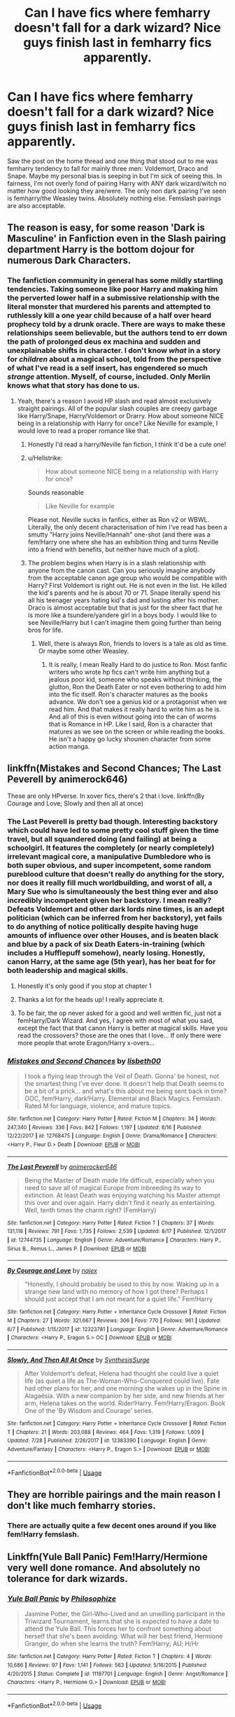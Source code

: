 #+TITLE: Can I have fics where femharry doesn't fall for a dark wizard? Nice guys finish last in femharry fics apparently.

* Can I have fics where femharry doesn't fall for a dark wizard? Nice guys finish last in femharry fics apparently.
:PROPERTIES:
:Author: fiachra12
:Score: 43
:DateUnix: 1534737737.0
:DateShort: 2018-Aug-20
:FlairText: Request
:END:
Saw the post on the home thread and one thing that stood out to me was femharry tendency to fall for mainly three men: Voldemort, Draco and Snape. Maybe my personal bias is seeping in but I'm sick of seeing this. In fairness, I'm not overly fond of pairing Harry with ANY dark wizard/witch no matter how good looking they are/were. The only non dark pairing I've seen is femharry/the Weasley twins. Absolutely nothing else. Femslash pairings are also acceptable.


** The reason is easy, for some reason 'Dark is Masculine' in Fanfiction even in the Slash pairing department Harry is the bottom dojour for numerous Dark Characters.
:PROPERTIES:
:Author: KidCoheed
:Score: 14
:DateUnix: 1534752237.0
:DateShort: 2018-Aug-20
:END:

*** The fanfiction community in general has some mildly startling tendencies. Taking someone like poor Harry and making him the perverted lower half in a submissive relationship with the literal monster that murdered his parents and attempted to ruthlessly kill a one year child because of a half over heard prophecy told by a drunk oracle. There are ways to make these relationships seem believable, but the authors tend to err down the path of prolonged deus ex machina and sudden and unexplainable shifts in character. I don't know /what/ in a story for /children/ about a magical school, told from the perspective of what I've read is a self insert, has engendered so much /strange/ attention. Myself, of course, included. Only Merlin knows what that story has done to us.
:PROPERTIES:
:Author: DearDeathDay
:Score: 22
:DateUnix: 1534760902.0
:DateShort: 2018-Aug-20
:END:

**** Yeah, there's a reason I avoid HP slash and read almost exclusively straight pairings. All of the popular slash couples are creepy garbage like Harry/Snape, Harry/Voldemort or Drarry. How about someone NICE being in a relationship with Harry for once? Like Neville for example, I would love to read a proper romance like that.
:PROPERTIES:
:Author: DeusSiveNatura
:Score: 19
:DateUnix: 1534772124.0
:DateShort: 2018-Aug-20
:END:

***** Honestly I'd read a harry/Neville fan fiction, I think it'd be a cute one!
:PROPERTIES:
:Author: WanderingRanger01
:Score: 7
:DateUnix: 1534776225.0
:DateShort: 2018-Aug-20
:END:


***** u/Hellstrike:
#+begin_quote
  How about someone NICE being in a relationship with Harry for once?
#+end_quote

Sounds reasonable

#+begin_quote
  Like Neville for example
#+end_quote

Please not. Neville sucks in fanfics, either as Ron v2 or WBWL. Literally, the only decent characterisation of him I've read has been a smutty "Harry joins Neville/Hannah" one-shot (and there was a fem!Harry one where she has an exhibition thing and turns Neville into a friend with benefits, but neither have much of a plot).
:PROPERTIES:
:Author: Hellstrike
:Score: 5
:DateUnix: 1534794763.0
:DateShort: 2018-Aug-21
:END:


***** The problem begins when Harry is in a slash relationship with anyone from the canon cast. Can you seriously imagine anybody from the acceptable canon age group who would be compatible with Harry? First Voldemort is right out. He is not even in the list. He killed the kid's parents and he is about 70 or 71. Snape literally spend his all his teenager years hating kid's dad and lusting after his mother. Draco is almost acceptable but that is just for the sheer fact that he is more like a tsundere/yandere girl in a boys body. I would like to see Neville/Harry but I can't imagine them going further than being bros for life.
:PROPERTIES:
:Author: SleepyGuy12
:Score: 7
:DateUnix: 1534781546.0
:DateShort: 2018-Aug-20
:END:

****** Well, there is always Ron, friends to lovers is a tale as old as time. Or maybe some other Weasley.
:PROPERTIES:
:Author: heavy__rain
:Score: 1
:DateUnix: 1535214945.0
:DateShort: 2018-Aug-25
:END:

******* It is really, I mean Really Hard to do justice to Ron. Most fanfic writers who wrote hp fics can't write him anything but a jealous poor kid, someone who speaks without thinking, the glutton, Ron the Death Eater or not even bothering to add him into the fic itself. Ron's character matures as the books advance. We don't see a genius kid or a protagonist when we read him. And that makes it really hard to write him as he is. And all of this is even without going into the can of worms that is Romance in HP. Like I said, Ron is a character that matures as we see on the screen or while reading the books. He isn't a happy go lucky shounen character from some action manga.
:PROPERTIES:
:Author: SleepyGuy12
:Score: 1
:DateUnix: 1535239155.0
:DateShort: 2018-Aug-26
:END:


** linkffn(Mistakes and Second Chances; The Last Peverell by animerock646)

These are only HPverse. In xover fics, there's 2 that i love. linkffn(By Courage and Love; Slowly and then all at once)
:PROPERTIES:
:Author: nauze18
:Score: 8
:DateUnix: 1534741042.0
:DateShort: 2018-Aug-20
:END:

*** The Last Peverell is pretty bad though. Interesting backstory which could have led to some pretty cool stuff given the time travel, but all squandered doing (and failing) at being a schoolgirl. It features the completely (or nearly completely) irrelevant magical core, a manipulative Dumbledore who is both super obvious, and super incompetent, some random pureblood culture that doesn't really do anything for the story, nor does it really fill much worldbuilding, and worst of all, a Mary Sue who is simultaneously the best thing ever and also incredibly incompetent given her backstory. I mean really? Defeats Voldemort and other dark lords nine times, is an adept politician (which can be inferred from her backstory), yet fails to do anything of notice politically despite having huge amounts of influence over other Houses, and is beaten black and blue by a pack of six Death Eaters-in-training (which includes a Hufflepuff somehow), nearly losing. Honestly, canon Harry, at the same age (5th year), has her beat for for both leadership and magical skills.
:PROPERTIES:
:Author: SnowingSilently
:Score: 19
:DateUnix: 1534748975.0
:DateShort: 2018-Aug-20
:END:

**** Honestly it's only good if you stop at chapter 1
:PROPERTIES:
:Author: Redhotlipstik
:Score: 5
:DateUnix: 1534757308.0
:DateShort: 2018-Aug-20
:END:


**** Thanks a lot for the heads up! I really appreciate it.
:PROPERTIES:
:Author: YuliyaKar
:Score: 5
:DateUnix: 1534761782.0
:DateShort: 2018-Aug-20
:END:


**** To be fair, the op never asked for a good and well written fic, just not a femHarry/Dark Wizard. And yes, I agree with most of what you said, except the fact that that canon Harry is better at magical skills. Have you read the crossovers? those are the ones that I love... If only there were more people that wrote Eragon/Harry x-overs...
:PROPERTIES:
:Author: nauze18
:Score: 2
:DateUnix: 1534776335.0
:DateShort: 2018-Aug-20
:END:


*** [[https://www.fanfiction.net/s/12768475/1/][*/Mistakes and Second Chances/*]] by [[https://www.fanfiction.net/u/9540058/lisbeth00][/lisbeth00/]]

#+begin_quote
  I took a flying leap through the Veil of Death. Gonna' be honest, not the smartest thing I've ever done. It doesn't help that Death seems to be a bit of a prick... and what's this about me being sent back in time? OOC, fem!Harry, dark!Harry. Elemental and Black Magics. Femslash. Rated M for language, violence, and mature topics.
#+end_quote

^{/Site/:} ^{fanfiction.net} ^{*|*} ^{/Category/:} ^{Harry} ^{Potter} ^{*|*} ^{/Rated/:} ^{Fiction} ^{M} ^{*|*} ^{/Chapters/:} ^{34} ^{*|*} ^{/Words/:} ^{247,340} ^{*|*} ^{/Reviews/:} ^{336} ^{*|*} ^{/Favs/:} ^{842} ^{*|*} ^{/Follows/:} ^{1,197} ^{*|*} ^{/Updated/:} ^{8/16} ^{*|*} ^{/Published/:} ^{12/22/2017} ^{*|*} ^{/id/:} ^{12768475} ^{*|*} ^{/Language/:} ^{English} ^{*|*} ^{/Genre/:} ^{Drama/Romance} ^{*|*} ^{/Characters/:} ^{<Harry} ^{P.,} ^{Fleur} ^{D.>} ^{Death} ^{*|*} ^{/Download/:} ^{[[http://www.ff2ebook.com/old/ffn-bot/index.php?id=12768475&source=ff&filetype=epub][EPUB]]} ^{or} ^{[[http://www.ff2ebook.com/old/ffn-bot/index.php?id=12768475&source=ff&filetype=mobi][MOBI]]}

--------------

[[https://www.fanfiction.net/s/12744735/1/][*/The Last Peverell/*]] by [[https://www.fanfiction.net/u/3148526/animerocker646][/animerocker646/]]

#+begin_quote
  Being the Master of Death made life difficult, especially when you need to save all of magical Europe from inbreeding its way to extinction. At least Death was enjoying watching his Master attempt this over and over again. Harry didn't find it nearly as entertaining. Well, tenth times the charm right? (FemHarry)
#+end_quote

^{/Site/:} ^{fanfiction.net} ^{*|*} ^{/Category/:} ^{Harry} ^{Potter} ^{*|*} ^{/Rated/:} ^{Fiction} ^{T} ^{*|*} ^{/Chapters/:} ^{37} ^{*|*} ^{/Words/:} ^{131,118} ^{*|*} ^{/Reviews/:} ^{791} ^{*|*} ^{/Favs/:} ^{1,735} ^{*|*} ^{/Follows/:} ^{2,539} ^{*|*} ^{/Updated/:} ^{8/17} ^{*|*} ^{/Published/:} ^{12/1/2017} ^{*|*} ^{/id/:} ^{12744735} ^{*|*} ^{/Language/:} ^{English} ^{*|*} ^{/Genre/:} ^{Adventure/Romance} ^{*|*} ^{/Characters/:} ^{Harry} ^{P.,} ^{Sirius} ^{B.,} ^{Remus} ^{L.,} ^{James} ^{P.} ^{*|*} ^{/Download/:} ^{[[http://www.ff2ebook.com/old/ffn-bot/index.php?id=12744735&source=ff&filetype=epub][EPUB]]} ^{or} ^{[[http://www.ff2ebook.com/old/ffn-bot/index.php?id=12744735&source=ff&filetype=mobi][MOBI]]}

--------------

[[https://www.fanfiction.net/s/12323781/1/][*/By Courage and Love/*]] by [[https://www.fanfiction.net/u/5566267/najex][/najex/]]

#+begin_quote
  "Honestly, I should probably be used to this by now. Waking up in a strange new land with no memory of how I got there? Perhaps I should just accept that I am not meant for a quiet life." Fem!Harry
#+end_quote

^{/Site/:} ^{fanfiction.net} ^{*|*} ^{/Category/:} ^{Harry} ^{Potter} ^{+} ^{Inheritance} ^{Cycle} ^{Crossover} ^{*|*} ^{/Rated/:} ^{Fiction} ^{M} ^{*|*} ^{/Chapters/:} ^{27} ^{*|*} ^{/Words/:} ^{321,667} ^{*|*} ^{/Reviews/:} ^{306} ^{*|*} ^{/Favs/:} ^{770} ^{*|*} ^{/Follows/:} ^{961} ^{*|*} ^{/Updated/:} ^{6/7} ^{*|*} ^{/Published/:} ^{1/15/2017} ^{*|*} ^{/id/:} ^{12323781} ^{*|*} ^{/Language/:} ^{English} ^{*|*} ^{/Genre/:} ^{Adventure/Romance} ^{*|*} ^{/Characters/:} ^{<Harry} ^{P.,} ^{Eragon} ^{S.>} ^{OC} ^{*|*} ^{/Download/:} ^{[[http://www.ff2ebook.com/old/ffn-bot/index.php?id=12323781&source=ff&filetype=epub][EPUB]]} ^{or} ^{[[http://www.ff2ebook.com/old/ffn-bot/index.php?id=12323781&source=ff&filetype=mobi][MOBI]]}

--------------

[[https://www.fanfiction.net/s/12383390/1/][*/Slowly, And Then All At Once/*]] by [[https://www.fanfiction.net/u/8039294/SynthesisSurge][/SynthesisSurge/]]

#+begin_quote
  After Voldemort's defeat, Helena had thought she could live a quiet life (as quiet a life as The-Woman-Who-Conquered could live). Fate had other plans for her, and one morning she wakes up in the Spine in Alagaësia. With a new companion by her side, and new friends at her arm, Helena takes on the world. Rider!Harry. Fem!Harry/Eragon. Book One of the 'By Wisdom and Courage' series.
#+end_quote

^{/Site/:} ^{fanfiction.net} ^{*|*} ^{/Category/:} ^{Harry} ^{Potter} ^{+} ^{Inheritance} ^{Cycle} ^{Crossover} ^{*|*} ^{/Rated/:} ^{Fiction} ^{T} ^{*|*} ^{/Chapters/:} ^{21} ^{*|*} ^{/Words/:} ^{203,088} ^{*|*} ^{/Reviews/:} ^{464} ^{*|*} ^{/Favs/:} ^{1,319} ^{*|*} ^{/Follows/:} ^{1,609} ^{*|*} ^{/Updated/:} ^{7/28} ^{*|*} ^{/Published/:} ^{2/26/2017} ^{*|*} ^{/id/:} ^{12383390} ^{*|*} ^{/Language/:} ^{English} ^{*|*} ^{/Genre/:} ^{Adventure/Fantasy} ^{*|*} ^{/Characters/:} ^{<Harry} ^{P.,} ^{Eragon} ^{S.>} ^{*|*} ^{/Download/:} ^{[[http://www.ff2ebook.com/old/ffn-bot/index.php?id=12383390&source=ff&filetype=epub][EPUB]]} ^{or} ^{[[http://www.ff2ebook.com/old/ffn-bot/index.php?id=12383390&source=ff&filetype=mobi][MOBI]]}

--------------

*FanfictionBot*^{2.0.0-beta} | [[https://github.com/tusing/reddit-ffn-bot/wiki/Usage][Usage]]
:PROPERTIES:
:Author: FanfictionBot
:Score: 2
:DateUnix: 1534741093.0
:DateShort: 2018-Aug-20
:END:


** They are horrible pairings and the main reason I don't like much femharry stories.
:PROPERTIES:
:Author: LocalMadman
:Score: 5
:DateUnix: 1534773491.0
:DateShort: 2018-Aug-20
:END:

*** There are actually quite a few decent ones around if you like fem!Harry femslash.
:PROPERTIES:
:Author: Hellstrike
:Score: 4
:DateUnix: 1534795129.0
:DateShort: 2018-Aug-21
:END:


** Linkffn(Yule Ball Panic) Fem!Harry/Hermione very well done romance. And absolutely no tolerance for dark wizards.
:PROPERTIES:
:Author: cretsben
:Score: 12
:DateUnix: 1534739101.0
:DateShort: 2018-Aug-20
:END:

*** [[https://www.fanfiction.net/s/11197701/1/][*/Yule Ball Panic/*]] by [[https://www.fanfiction.net/u/4752228/Philosophize][/Philosophize/]]

#+begin_quote
  Jasmine Potter, the Girl-Who-Lived and an unwilling participant in the Triwizard Tournament, learns that she is expected to have a date to attend the Yule Ball. This forces her to confront something about herself that she's been avoiding. What will her best friend, Hermione Granger, do when she learns the truth? Fem!Harry; AU; H/Hr
#+end_quote

^{/Site/:} ^{fanfiction.net} ^{*|*} ^{/Category/:} ^{Harry} ^{Potter} ^{*|*} ^{/Rated/:} ^{Fiction} ^{T} ^{*|*} ^{/Chapters/:} ^{4} ^{*|*} ^{/Words/:} ^{10,686} ^{*|*} ^{/Reviews/:} ^{97} ^{*|*} ^{/Favs/:} ^{1,141} ^{*|*} ^{/Follows/:} ^{563} ^{*|*} ^{/Updated/:} ^{5/16/2015} ^{*|*} ^{/Published/:} ^{4/20/2015} ^{*|*} ^{/Status/:} ^{Complete} ^{*|*} ^{/id/:} ^{11197701} ^{*|*} ^{/Language/:} ^{English} ^{*|*} ^{/Genre/:} ^{Angst/Romance} ^{*|*} ^{/Characters/:} ^{<Harry} ^{P.,} ^{Hermione} ^{G.>} ^{*|*} ^{/Download/:} ^{[[http://www.ff2ebook.com/old/ffn-bot/index.php?id=11197701&source=ff&filetype=epub][EPUB]]} ^{or} ^{[[http://www.ff2ebook.com/old/ffn-bot/index.php?id=11197701&source=ff&filetype=mobi][MOBI]]}

--------------

*FanfictionBot*^{2.0.0-beta} | [[https://github.com/tusing/reddit-ffn-bot/wiki/Usage][Usage]]
:PROPERTIES:
:Author: FanfictionBot
:Score: 2
:DateUnix: 1534739113.0
:DateShort: 2018-Aug-20
:END:


*** u/Hellstrike:
#+begin_quote
  very well done romance
#+end_quote

I find it completely unbelievable that someone who went three/four rounds against Voldemort and killed a Basilisk with a sword at age 12 suffers from coming-out angst as severe as depicted in the story. And Hermione has been along for most of the ride.
:PROPERTIES:
:Author: Hellstrike
:Score: 2
:DateUnix: 1534794580.0
:DateShort: 2018-Aug-21
:END:

**** Eh given how homophobic the wizarding world in this fic is I thought it was believable. And what do you mean about Hermione being along for the ride? Do you mean she is arm candy? Because I strongly disagree with that. Or did you mean that she had been there supporting Jasmine?
:PROPERTIES:
:Author: cretsben
:Score: 4
:DateUnix: 1534795172.0
:DateShort: 2018-Aug-21
:END:

***** She has been along for most of the shit Jasmine went through.

I certainly wouldn't want to start shit with the girls who went three/four rounds against the most dangerous (magical) mass murderer in living memory and are still kicking. I mean, given Voldemort's reputation, no one would think that they'd stand a chance and I doubt that Dumbledore would allow a lynch mob to form in his castle.
:PROPERTIES:
:Author: Hellstrike
:Score: 1
:DateUnix: 1534795456.0
:DateShort: 2018-Aug-21
:END:

****** True but they don't exactly trust Dumbledore at that point and fear and phobias aren't rational to begin with.
:PROPERTIES:
:Author: cretsben
:Score: 2
:DateUnix: 1534795769.0
:DateShort: 2018-Aug-21
:END:


** Since you don't mind femslash:

linkffn([[https://www.fanfiction.net/s/11637611]]) and linkffn([[https://www.fanfiction.net/s/11629750]]) are cracky but entertaining to read.

linkffn([[https://www.fanfiction.net/s/11653847]]) and linkffn([[https://www.fanfiction.net/s/8175132]]) on the other hand aare more serious.
:PROPERTIES:
:Author: Hellstrike
:Score: 3
:DateUnix: 1534795080.0
:DateShort: 2018-Aug-21
:END:

*** [[https://www.fanfiction.net/s/11637611/1/][*/The Silent World of Cassandra Evans/*]] by [[https://www.fanfiction.net/u/6664607/DylantheRabbit][/DylantheRabbit/]]

#+begin_quote
  The letter changed it all for the orphaned, abused little runaway with the messy black hair and the green, green eyes. Cassie's life was going to change but with vengeful teachers, manipulative headmasters and an uncaring wizarding world would it be for the better. Dark but not evil or overpowered FemHarry, eventual Femslash. Pretty close to canon apart from the obvious.
#+end_quote

^{/Site/:} ^{fanfiction.net} ^{*|*} ^{/Category/:} ^{Harry} ^{Potter} ^{*|*} ^{/Rated/:} ^{Fiction} ^{T} ^{*|*} ^{/Chapters/:} ^{43} ^{*|*} ^{/Words/:} ^{195,421} ^{*|*} ^{/Reviews/:} ^{550} ^{*|*} ^{/Favs/:} ^{1,013} ^{*|*} ^{/Follows/:} ^{928} ^{*|*} ^{/Updated/:} ^{12/21/2016} ^{*|*} ^{/Published/:} ^{11/27/2015} ^{*|*} ^{/Status/:} ^{Complete} ^{*|*} ^{/id/:} ^{11637611} ^{*|*} ^{/Language/:} ^{English} ^{*|*} ^{/Genre/:} ^{Adventure/Romance} ^{*|*} ^{/Characters/:} ^{Harry} ^{P.,} ^{Susan} ^{B.} ^{*|*} ^{/Download/:} ^{[[http://www.ff2ebook.com/old/ffn-bot/index.php?id=11637611&source=ff&filetype=epub][EPUB]]} ^{or} ^{[[http://www.ff2ebook.com/old/ffn-bot/index.php?id=11637611&source=ff&filetype=mobi][MOBI]]}

--------------

[[https://www.fanfiction.net/s/11629750/1/][*/Another Day in the Life of Potter-Redux/*]] by [[https://www.fanfiction.net/u/227409/Nemesis13][/Nemesis13/]]

#+begin_quote
  Harry's troubled life is further complicated when his sex is changed due to a shoddy potion and a rebounding blood seal, she is the only one not surprised at this turn of events, blasted Potter luck. Now known as Lilly follow her as she embraces her new found freedom and powers as she and her friends toy with the world, for she solemnly swears she is up to no good. A rewrite.
#+end_quote

^{/Site/:} ^{fanfiction.net} ^{*|*} ^{/Category/:} ^{Harry} ^{Potter} ^{*|*} ^{/Rated/:} ^{Fiction} ^{T} ^{*|*} ^{/Chapters/:} ^{10} ^{*|*} ^{/Words/:} ^{59,807} ^{*|*} ^{/Reviews/:} ^{391} ^{*|*} ^{/Favs/:} ^{1,212} ^{*|*} ^{/Follows/:} ^{1,684} ^{*|*} ^{/Updated/:} ^{5/3/2017} ^{*|*} ^{/Published/:} ^{11/22/2015} ^{*|*} ^{/id/:} ^{11629750} ^{*|*} ^{/Language/:} ^{English} ^{*|*} ^{/Genre/:} ^{Humor/Adventure} ^{*|*} ^{/Characters/:} ^{<Harry} ^{P.,} ^{Hermione} ^{G.>} ^{Sirius} ^{B.,} ^{Bellatrix} ^{L.} ^{*|*} ^{/Download/:} ^{[[http://www.ff2ebook.com/old/ffn-bot/index.php?id=11629750&source=ff&filetype=epub][EPUB]]} ^{or} ^{[[http://www.ff2ebook.com/old/ffn-bot/index.php?id=11629750&source=ff&filetype=mobi][MOBI]]}

--------------

[[https://www.fanfiction.net/s/11653847/1/][*/Son of Potter, Daughter of Black/*]] by [[https://www.fanfiction.net/u/7108591/DaSalvatore][/DaSalvatore/]]

#+begin_quote
  Harry felt he had lost his chance at family after watching Sirius fly away only for his godfather to show up during the summer. Sirius teaches Harry what he needs to know, helping him become the true Lord Potter. Then the Tri-Wiz comes and the deepest, darkest secret of the Marauders is revealed - Harry was born the daughter of Lily and Sirius. Eventual Fem!HarryxTonks
#+end_quote

^{/Site/:} ^{fanfiction.net} ^{*|*} ^{/Category/:} ^{Harry} ^{Potter} ^{*|*} ^{/Rated/:} ^{Fiction} ^{M} ^{*|*} ^{/Chapters/:} ^{34} ^{*|*} ^{/Words/:} ^{283,196} ^{*|*} ^{/Reviews/:} ^{1,317} ^{*|*} ^{/Favs/:} ^{3,653} ^{*|*} ^{/Follows/:} ^{4,486} ^{*|*} ^{/Updated/:} ^{8/6/2017} ^{*|*} ^{/Published/:} ^{12/6/2015} ^{*|*} ^{/id/:} ^{11653847} ^{*|*} ^{/Language/:} ^{English} ^{*|*} ^{/Genre/:} ^{Drama/Family} ^{*|*} ^{/Characters/:} ^{<Harry} ^{P.,} ^{N.} ^{Tonks>} ^{Sirius} ^{B.,} ^{Narcissa} ^{M.} ^{*|*} ^{/Download/:} ^{[[http://www.ff2ebook.com/old/ffn-bot/index.php?id=11653847&source=ff&filetype=epub][EPUB]]} ^{or} ^{[[http://www.ff2ebook.com/old/ffn-bot/index.php?id=11653847&source=ff&filetype=mobi][MOBI]]}

--------------

[[https://www.fanfiction.net/s/8175132/1/][*/Jamie Evans and Fate's Fool/*]] by [[https://www.fanfiction.net/u/699762/The-Mad-Mad-Reviewer][/The Mad Mad Reviewer/]]

#+begin_quote
  Harry Potter stepped back in time with enough plans to deal with just about everything fate could throw at him. He forgot one problem: He's fate's chewtoy. Mentions of rape, sex, unholy vengeance, and venomous squirrels. Reposted after takedown!
#+end_quote

^{/Site/:} ^{fanfiction.net} ^{*|*} ^{/Category/:} ^{Harry} ^{Potter} ^{*|*} ^{/Rated/:} ^{Fiction} ^{M} ^{*|*} ^{/Chapters/:} ^{12} ^{*|*} ^{/Words/:} ^{77,208} ^{*|*} ^{/Reviews/:} ^{445} ^{*|*} ^{/Favs/:} ^{3,085} ^{*|*} ^{/Follows/:} ^{1,119} ^{*|*} ^{/Published/:} ^{6/2/2012} ^{*|*} ^{/Status/:} ^{Complete} ^{*|*} ^{/id/:} ^{8175132} ^{*|*} ^{/Language/:} ^{English} ^{*|*} ^{/Genre/:} ^{Adventure/Family} ^{*|*} ^{/Characters/:} ^{<Harry} ^{P.,} ^{N.} ^{Tonks>} ^{*|*} ^{/Download/:} ^{[[http://www.ff2ebook.com/old/ffn-bot/index.php?id=8175132&source=ff&filetype=epub][EPUB]]} ^{or} ^{[[http://www.ff2ebook.com/old/ffn-bot/index.php?id=8175132&source=ff&filetype=mobi][MOBI]]}

--------------

*FanfictionBot*^{2.0.0-beta} | [[https://github.com/tusing/reddit-ffn-bot/wiki/Usage][Usage]]
:PROPERTIES:
:Author: FanfictionBot
:Score: 2
:DateUnix: 1534795108.0
:DateShort: 2018-Aug-21
:END:


** [[https://www.fanfiction.net/s/9883718/1/Looking-Beyond]]
:PROPERTIES:
:Author: LilyPotter123
:Score: 1
:DateUnix: 1535226686.0
:DateShort: 2018-Aug-26
:END:
